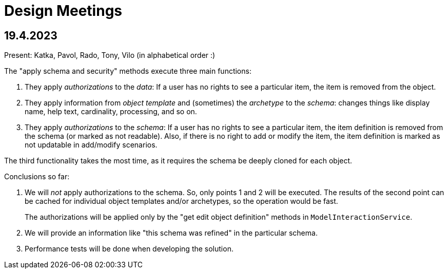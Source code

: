 = Design Meetings

[#_2023_04_19]
== 19.4.2023

Present: Katka, Pavol, Rado, Tony, Vilo (in alphabetical order :)

The "apply schema and security" methods execute three main functions:

. They apply _authorizations_ to the _data_:
If a user has no rights to see a particular item, the item is removed from the object.
. They apply information from _object template_ and (sometimes) the _archetype_ to the _schema_:
changes things like display name, help text, cardinality, processing, and so on.
. They apply _authorizations_ to the _schema_:
If a user has no rights to see a particular item, the item definition is removed from the schema (or marked as not readable).
Also, if there is no right to add or modify the item, the item definition is marked as not updatable in add/modify scenarios.

The third functionality takes the most time, as it requires the schema be deeply cloned for each object.

Conclusions so far:

. We will _not_ apply authorizations to the schema.
So, only points 1 and 2 will be executed.
The results of the second point can be cached for individual object templates and/or archetypes, so the operation would be fast.
+
The authorizations will be applied only by the "get edit object definition" methods in `ModelInteractionService`.

. We will provide an information like "this schema was refined" in the particular schema.

. Performance tests will be done when developing the solution.
